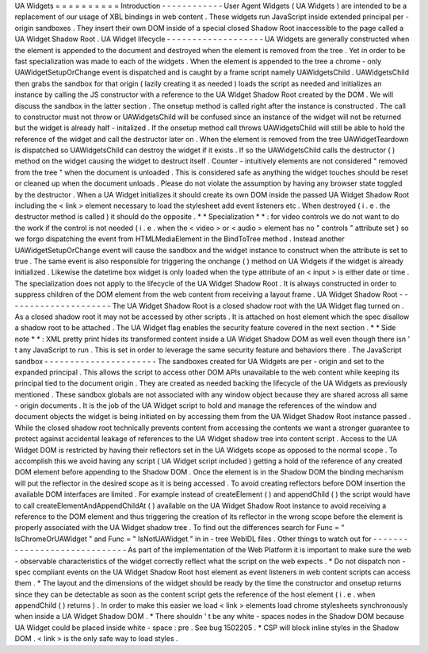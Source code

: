 UA
Widgets
=
=
=
=
=
=
=
=
=
=
Introduction
-
-
-
-
-
-
-
-
-
-
-
-
User
Agent
Widgets
(
UA
Widgets
)
are
intended
to
be
a
replacement
of
our
usage
of
XBL
bindings
in
web
content
.
These
widgets
run
JavaScript
inside
extended
principal
per
-
origin
sandboxes
.
They
insert
their
own
DOM
inside
of
a
special
closed
Shadow
Root
inaccessible
to
the
page
called
a
UA
Widget
Shadow
Root
.
UA
Widget
lifecycle
-
-
-
-
-
-
-
-
-
-
-
-
-
-
-
-
-
-
-
UA
Widgets
are
generally
constructed
when
the
element
is
appended
to
the
document
and
destroyed
when
the
element
is
removed
from
the
tree
.
Yet
in
order
to
be
fast
specialization
was
made
to
each
of
the
widgets
.
When
the
element
is
appended
to
the
tree
a
chrome
-
only
UAWidgetSetupOrChange
event
is
dispatched
and
is
caught
by
a
frame
script
namely
UAWidgetsChild
.
UAWidgetsChild
then
grabs
the
sandbox
for
that
origin
(
lazily
creating
it
as
needed
)
loads
the
script
as
needed
and
initializes
an
instance
by
calling
the
JS
constructor
with
a
reference
to
the
UA
Widget
Shadow
Root
created
by
the
DOM
.
We
will
discuss
the
sandbox
in
the
latter
section
.
The
onsetup
method
is
called
right
after
the
instance
is
constructed
.
The
call
to
constructor
must
not
throw
or
UAWidgetsChild
will
be
confused
since
an
instance
of
the
widget
will
not
be
returned
but
the
widget
is
already
half
-
initalized
.
If
the
onsetup
method
call
throws
UAWidgetsChild
will
still
be
able
to
hold
the
reference
of
the
widget
and
call
the
destructor
later
on
.
When
the
element
is
removed
from
the
tree
UAWidgetTeardown
is
dispatched
so
UAWidgetsChild
can
destroy
the
widget
if
it
exists
.
If
so
the
UAWidgetsChild
calls
the
destructor
(
)
method
on
the
widget
causing
the
widget
to
destruct
itself
.
Counter
-
intuitively
elements
are
not
considered
"
removed
from
the
tree
"
when
the
document
is
unloaded
.
This
is
considered
safe
as
anything
the
widget
touches
should
be
reset
or
cleaned
up
when
the
document
unloads
.
Please
do
not
violate
the
assumption
by
having
any
browser
state
toggled
by
the
destructor
.
When
a
UA
Widget
initializes
it
should
create
its
own
DOM
inside
the
passed
UA
Widget
Shadow
Root
including
the
<
link
>
element
necessary
to
load
the
stylesheet
add
event
listeners
etc
.
When
destroyed
(
i
.
e
.
the
destructor
method
is
called
)
it
should
do
the
opposite
.
*
*
Specialization
*
*
:
for
video
controls
we
do
not
want
to
do
the
work
if
the
control
is
not
needed
(
i
.
e
.
when
the
<
video
>
or
<
audio
>
element
has
no
"
controls
"
attribute
set
)
so
we
forgo
dispatching
the
event
from
HTMLMediaElement
in
the
BindToTree
method
.
Instead
another
UAWidgetSetupOrChange
event
will
cause
the
sandbox
and
the
widget
instance
to
construct
when
the
attribute
is
set
to
true
.
The
same
event
is
also
responsible
for
triggering
the
onchange
(
)
method
on
UA
Widgets
if
the
widget
is
already
initialized
.
Likewise
the
datetime
box
widget
is
only
loaded
when
the
type
attribute
of
an
<
input
>
is
either
date
or
time
.
The
specialization
does
not
apply
to
the
lifecycle
of
the
UA
Widget
Shadow
Root
.
It
is
always
constructed
in
order
to
suppress
children
of
the
DOM
element
from
the
web
content
from
receiving
a
layout
frame
.
UA
Widget
Shadow
Root
-
-
-
-
-
-
-
-
-
-
-
-
-
-
-
-
-
-
-
-
-
The
UA
Widget
Shadow
Root
is
a
closed
shadow
root
with
the
UA
Widget
flag
turned
on
.
As
a
closed
shadow
root
it
may
not
be
accessed
by
other
scripts
.
It
is
attached
on
host
element
which
the
spec
disallow
a
shadow
root
to
be
attached
.
The
UA
Widget
flag
enables
the
security
feature
covered
in
the
next
section
.
*
*
Side
note
*
*
:
XML
pretty
print
hides
its
transformed
content
inside
a
UA
Widget
Shadow
DOM
as
well
even
though
there
isn
'
t
any
JavaScript
to
run
.
This
is
set
in
order
to
leverage
the
same
security
feature
and
behaviors
there
.
The
JavaScript
sandbox
-
-
-
-
-
-
-
-
-
-
-
-
-
-
-
-
-
-
-
-
-
-
The
sandboxes
created
for
UA
Widgets
are
per
-
origin
and
set
to
the
expanded
principal
.
This
allows
the
script
to
access
other
DOM
APIs
unavailable
to
the
web
content
while
keeping
its
principal
tied
to
the
document
origin
.
They
are
created
as
needed
backing
the
lifecycle
of
the
UA
Widgets
as
previously
mentioned
.
These
sandbox
globals
are
not
associated
with
any
window
object
because
they
are
shared
across
all
same
-
origin
documents
.
It
is
the
job
of
the
UA
Widget
script
to
hold
and
manage
the
references
of
the
window
and
document
objects
the
widget
is
being
initiated
on
by
accessing
them
from
the
UA
Widget
Shadow
Root
instance
passed
.
While
the
closed
shadow
root
technically
prevents
content
from
accessing
the
contents
we
want
a
stronger
guarantee
to
protect
against
accidental
leakage
of
references
to
the
UA
Widget
shadow
tree
into
content
script
.
Access
to
the
UA
Widget
DOM
is
restricted
by
having
their
reflectors
set
in
the
UA
Widgets
scope
as
opposed
to
the
normal
scope
.
To
accomplish
this
we
avoid
having
any
script
(
UA
Widget
script
included
)
getting
a
hold
of
the
reference
of
any
created
DOM
element
before
appending
to
the
Shadow
DOM
.
Once
the
element
is
in
the
Shadow
DOM
the
binding
mechanism
will
put
the
reflector
in
the
desired
scope
as
it
is
being
accessed
.
To
avoid
creating
reflectors
before
DOM
insertion
the
available
DOM
interfaces
are
limited
.
For
example
instead
of
createElement
(
)
and
appendChild
(
)
the
script
would
have
to
call
createElementAndAppendChildAt
(
)
available
on
the
UA
Widget
Shadow
Root
instance
to
avoid
receiving
a
reference
to
the
DOM
element
and
thus
triggering
the
creation
of
its
reflector
in
the
wrong
scope
before
the
element
is
properly
associated
with
the
UA
Widget
shadow
tree
.
To
find
out
the
differences
search
for
Func
=
"
IsChromeOrUAWidget
"
and
Func
=
"
IsNotUAWidget
"
in
in
-
tree
WebIDL
files
.
Other
things
to
watch
out
for
-
-
-
-
-
-
-
-
-
-
-
-
-
-
-
-
-
-
-
-
-
-
-
-
-
-
-
-
-
As
part
of
the
implementation
of
the
Web
Platform
it
is
important
to
make
sure
the
web
-
observable
characteristics
of
the
widget
correctly
reflect
what
the
script
on
the
web
expects
.
*
Do
not
dispatch
non
-
spec
compliant
events
on
the
UA
Widget
Shadow
Root
host
element
as
event
listeners
in
web
content
scripts
can
access
them
.
*
The
layout
and
the
dimensions
of
the
widget
should
be
ready
by
the
time
the
constructor
and
onsetup
returns
since
they
can
be
detectable
as
soon
as
the
content
script
gets
the
reference
of
the
host
element
(
i
.
e
.
when
appendChild
(
)
returns
)
.
In
order
to
make
this
easier
we
load
<
link
>
elements
load
chrome
stylesheets
synchronously
when
inside
a
UA
Widget
Shadow
DOM
.
*
There
shouldn
'
t
be
any
white
-
spaces
nodes
in
the
Shadow
DOM
because
UA
Widget
could
be
placed
inside
white
-
space
:
pre
.
See
bug
1502205
.
*
CSP
will
block
inline
styles
in
the
Shadow
DOM
.
<
link
>
is
the
only
safe
way
to
load
styles
.
